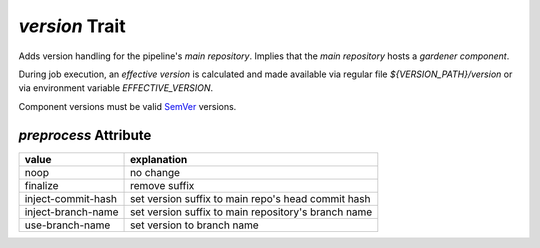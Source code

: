 ===============
*version* Trait
===============

.. trait::
    :name: version


Adds version handling for the pipeline's `main repository`. Implies that the
`main repository` hosts a `gardener component`.

During job execution, an `effective version` is calculated and made available
via regular file `${VERSION_PATH}/version` or via environment variable `EFFECTIVE_VERSION`.

Component versions must be valid `SemVer <https://semver.org>`_ versions.

`preprocess` Attribute
======================

+--------------------+------------------------------------------------------+
| value              | explanation                                          |
+====================+======================================================+
| noop               | no change                                            |
+--------------------+------------------------------------------------------+
| finalize           | remove suffix                                        |
+--------------------+------------------------------------------------------+
| inject-commit-hash | set version suffix to main repo's head commit hash   |
+--------------------+------------------------------------------------------+
| inject-branch-name | set version suffix to main repository's branch name  |
+--------------------+------------------------------------------------------+
| use-branch-name    | set version to branch name                           |
+--------------------+------------------------------------------------------+
